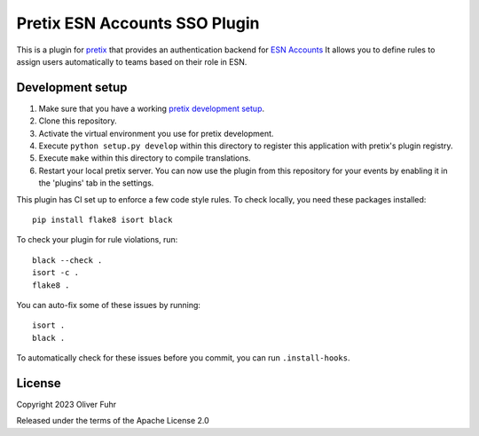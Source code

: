 Pretix ESN Accounts SSO Plugin
================================

This is a plugin for `pretix`_ that provides an authentication backend for `ESN Accounts`_
It allows you to define rules to assign users automatically to teams based on their role in ESN.

Development setup
-----------------

1. Make sure that you have a working `pretix development setup`_.

2. Clone this repository.

3. Activate the virtual environment you use for pretix development.

4. Execute ``python setup.py develop`` within this directory to register this application with pretix's plugin registry.

5. Execute ``make`` within this directory to compile translations.

6. Restart your local pretix server. You can now use the plugin from this repository for your events by enabling it in
   the 'plugins' tab in the settings.

This plugin has CI set up to enforce a few code style rules. To check locally, you need these packages installed::

    pip install flake8 isort black

To check your plugin for rule violations, run::

    black --check .
    isort -c .
    flake8 .

You can auto-fix some of these issues by running::

    isort .
    black .

To automatically check for these issues before you commit, you can run ``.install-hooks``.


License
-------


Copyright 2023 Oliver Fuhr

Released under the terms of the Apache License 2.0



.. _pretix: https://github.com/pretix/pretix
.. _ESN Accounts: https://accounts.esn.org/
.. _pretix development setup: https://docs.pretix.eu/en/latest/development/setup.html
